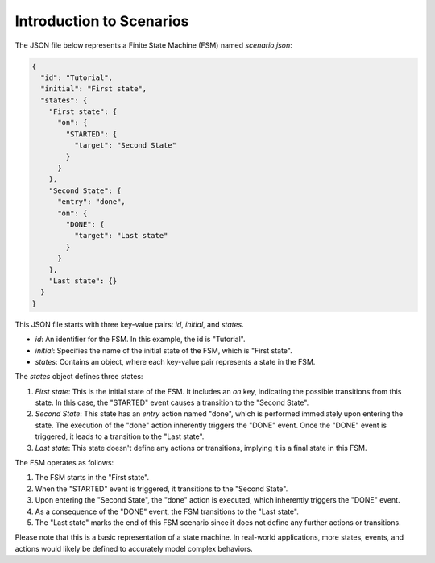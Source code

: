Introduction to Scenarios
==============================

The JSON file below represents a Finite State Machine (FSM) named `scenario.json`:

.. code-block:: json

   {
     "id": "Tutorial",
     "initial": "First state",
     "states": {
       "First state": {
         "on": {
           "STARTED": {
             "target": "Second State"
           }
         }
       },
       "Second State": {
         "entry": "done",
         "on": {
           "DONE": {
             "target": "Last state"
           }
         }
       },
       "Last state": {}
     }
   }

This JSON file starts with three key-value pairs: `id`, `initial`, and `states`.

- `id`: An identifier for the FSM. In this example, the id is "Tutorial".
- `initial`: Specifies the name of the initial state of the FSM, which is "First state".
- `states`: Contains an object, where each key-value pair represents a state in the FSM.

The `states` object defines three states:

1. `First state`: This is the initial state of the FSM. It includes an `on` key, indicating the possible transitions from this state. In this case, the "STARTED" event causes a transition to the "Second State".

2. `Second State`: This state has an `entry` action named "done", which is performed immediately upon entering the state. The execution of the "done" action inherently triggers the "DONE" event. Once the "DONE" event is triggered, it leads to a transition to the "Last state".

3. `Last state`: This state doesn't define any actions or transitions, implying it is a final state in this FSM.

The FSM operates as follows:

1. The FSM starts in the "First state".
2. When the "STARTED" event is triggered, it transitions to the "Second State".
3. Upon entering the "Second State", the "done" action is executed, which inherently triggers the "DONE" event.
4. As a consequence of the "DONE" event, the FSM transitions to the "Last state".
5. The "Last state" marks the end of this FSM scenario since it does not define any further actions or transitions.

Please note that this is a basic representation of a state machine. In real-world applications, more states, events, and actions would likely be defined to accurately model complex behaviors.
